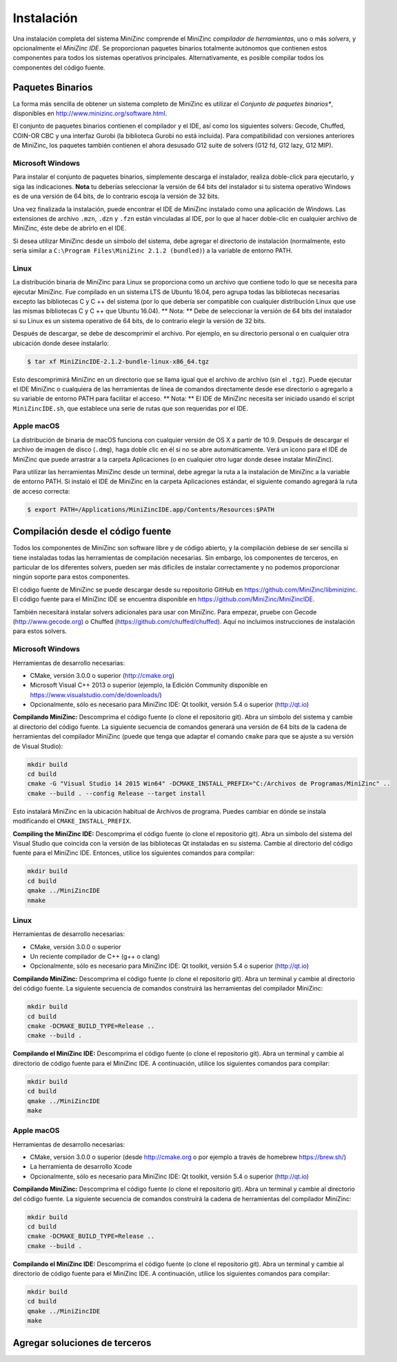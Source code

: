 Instalación
============

Una instalación completa del sistema MiniZinc comprende el MiniZinc *compilador de herramientas*, uno o más *solvers*, y opcionalmente el *MiniZinc IDE*.
Se proporcionan paquetes binarios totalmente autónomos que contienen estos componentes para todos los sistemas operativos principales. Alternativamente, es posible compilar todos los componentes del código fuente.


Paquetes Binarios
-----------------

La forma más sencilla de obtener un sistema completo de MiniZinc es utilizar el *Conjunto de paquetes binarios**, disponibles en http://www.minizinc.org/software.html.

El conjunto de paquetes binarios contienen el compilador y el IDE, así como los siguientes solvers: Gecode, Chuffed, COIN-OR CBC y una interfaz Gurobi (la biblioteca Gurobi no está incluida). Para compatibilidad con versiones anteriores de MiniZinc, los paquetes también contienen el ahora desusado G12 suite de solvers (G12 fd, G12 lazy, G12 MIP).



Microsoft Windows
~~~~~~~~~~~~~~~~~

Para instalar el conjunto de paquetes binarios, simplemente descarga el instalador, realiza doble-click para ejecutarlo, y siga las indicaciones. **Nota** tu deberías seleccionar la versión de 64 bits del instalador si tu sistema operativo Windows es de una versión de 64 bits, de lo contrario escoja la versión de 32 bits.

Una vez finalizada la instalación, puede encontrar el IDE de MiniZinc instalado como una aplicación de Windows. Las extensiones de archivo ``.mzn``, ``.dzn`` y ``.fzn`` están vinculadas al IDE, por lo que al hacer doble-clic en cualquier archivo de MiniZinc, éste debe de abrirlo en el IDE.

Si desea utilizar MiniZinc desde un símbolo del sistema, debe agregar el directorio de instalación (normalmente, esto sería similar a ``C:\Program Files\MiniZinc 2.1.2 (bundled)``) a la variable de entorno PATH.


Linux
~~~~~

La distribución binaria de MiniZinc para Linux se proporciona como un archivo que contiene todo lo que se necesita para ejecutar MiniZinc. Fue compilado en un sistema LTS de Ubuntu 16.04, pero agrupa todas las bibliotecas necesarias excepto las bibliotecas C y C ++ del sistema (por lo que debería ser compatible con cualquier distribución Linux que use las mismas bibliotecas C y C ++ que Ubuntu 16.04). ** Nota: ** Debe de seleccionar la versión de 64 bits del instalador si su Linux es un sistema operativo de 64 bits, de lo contrario elegir la versión de 32 bits.

Después de descargar, se debe de descomprimir el archivo. Por ejemplo, en su directorio personal o en cualquier otra ubicación donde desee instalarlo:

.. code-block:: bash

  $ tar xf MiniZincIDE-2.1.2-bundle-linux-x86_64.tgz


Esto descomprimirá MiniZinc en un directorio que se llama igual que el archivo de archivo (sin el ``.tgz``). Puede ejecutar el IDE MiniZinc o cualquiera de las herramientas de línea de comandos directamente desde ese directorio o agregarlo a su variable de entorno PATH para facilitar el acceso. ** Nota: ** El IDE de MiniZinc necesita ser iniciado usando el script ``MiniZincIDE.sh``, que establece una serie de rutas que son requeridas por el IDE.

Apple macOS
~~~~~~~~~~~

La distribución de binaria de macOS funciona con cualquier versión de OS X a partir de 10.9. Después de descargar el archivo de imagen de disco (``.dmg``), haga doble clic en él si no se abre automáticamente. Verá un icono para el IDE de MiniZinc que puede arrastrar a la carpeta Aplicaciones (o en cualquier otro lugar donde desee instalar MiniZinc).

Para utilizar las herramientas MiniZinc desde un terminal, debe agregar la ruta a la instalación de MiniZinc a la variable de entorno PATH. Si instaló el IDE de MiniZinc en la carpeta Aplicaciones estándar, el siguiente comando agregará la ruta de acceso correcta:

.. code-block:: bash

  $ export PATH=/Applications/MiniZincIDE.app/Contents/Resources:$PATH

Compilación desde el código fuente
----------------------------------

Todos los componentes de MiniZinc son software libre y de código abierto, y la compilación debiese de ser sencilla si tiene instaladas todas las herramientas de compilación necesarias. Sin embargo, los componentes de terceros, en particular de los diferentes solvers, pueden ser más difíciles de instalar correctamente y no podemos proporcionar ningún soporte para estos componentes.

El código fuente de MiniZinc se puede descargar desde su repositorio GitHub en https://github.com/MiniZinc/libminizinc. El código fuente para el MiniZinc IDE se encuentra disponible en https://github.com/MiniZinc/MiniZincIDE.

También necesitará instalar solvers adicionales para usar con MiniZinc. Para empezar, pruebe con Gecode (http://www.gecode.org) o Chuffed (https://github.com/chuffed/chuffed). Aquí no incluimos instrucciones de instalación para estos solvers.


Microsoft Windows
~~~~~~~~~~~~~~~~~

Herramientas de desarrollo necesarias:

- CMake, versión 3.0.0 o superior (http://cmake.org)
- Microsoft Visual C++ 2013 o superior (ejemplo, la Edición Community disponible en https://www.visualstudio.com/de/downloads/)
- Opcionalmente, sólo es necesario para MiniZinc IDE: Qt toolkit, versión 5.4 o superior (http://qt.io)

**Compilando MiniZinc:** Descomprima el código fuente (o clone el repositorio git). Abra un símbolo del sistema y cambie al directorio del código fuente. La siguiente secuencia de comandos generará una versión de 64 bits de la cadena de herramientas del compilador MiniZinc (puede que tenga que adaptar el comando ``cmake`` para que se ajuste a su versión de Visual Studio):

.. code-block:: bash

  mkdir build
  cd build
  cmake -G "Visual Studio 14 2015 Win64" -DCMAKE_INSTALL_PREFIX="C:/Archivos de Programas/MiniZinc" ..
  cmake --build . --config Release --target install

Esto instalará MiniZinc en la ubicación habitual de Archivos de programa. Puedes cambiar en dónde se instala modificando el ``CMAKE_INSTALL_PREFIX``.

**Compiling the MiniZinc IDE:** Descomprima el código fuente (o clone el repositorio git). Abra un símbolo del sistema del Visual Studio que coincida con la versión de las bibliotecas Qt instaladas en su sistema. Cambie al directorio del código fuente para el MiniZinc IDE. Entonces, utilice los siguientes comandos para compilar:

.. code-block:: bash

  mkdir build
  cd build
  qmake ../MiniZincIDE
  nmake

Linux
~~~~~

Herramientas de desarrollo necesarias:

- CMake, versión 3.0.0 o superior
- Un reciente compilador de C++ (g++ o clang)
- Opcionalmente, sólo es necesario para MiniZinc IDE: Qt toolkit, versión 5.4 o superior (http://qt.io)

**Compilando MiniZinc:** Descomprima el código fuente (o clone el repositorio git). Abra un terminal y cambie al directorio del código fuente. La siguiente secuencia de comandos construirá las herramientas del compilador MiniZinc:

.. code-block:: bash

  mkdir build
  cd build
  cmake -DCMAKE_BUILD_TYPE=Release ..
  cmake --build .

**Compilando el MiniZinc IDE:** Descomprima el código fuente (o clone el repositorio git). Abra un terminal y cambie al directorio de código fuente para el MiniZinc IDE. A continuación, utilice los siguientes comandos para compilar:

.. code-block:: bash

  mkdir build
  cd build
  qmake ../MiniZincIDE
  make


Apple macOS
~~~~~~~~~~~

Herramientas de desarrollo necesarias:

- CMake, versión 3.0.0 o superior (desde http://cmake.org o por ejemplo a través de homebrew https://brew.sh/)
- La herramienta de desarrollo Xcode
- Opcionalmente, sólo es necesario para MiniZinc IDE: Qt toolkit, versión 5.4 o superior (http://qt.io)

**Compilando MiniZinc:** Descomprima el código fuente (o clone el repositorio git). Abra un terminal y cambie al directorio del código fuente. La siguiente secuencia de comandos construirá la cadena de herramientas del compilador MiniZinc:

.. code-block:: bash

  mkdir build
  cd build
  cmake -DCMAKE_BUILD_TYPE=Release ..
  cmake --build .

**Compilando el MiniZinc IDE:** Descomprima el código fuente (o clone el repositorio git). Abra un terminal y cambie al directorio de código fuente para el MiniZinc IDE. A continuación, utilice los siguientes comandos para compilar:

.. code-block:: bash

  mkdir build
  cd build
  qmake ../MiniZincIDE
  make



Agregar soluciones de terceros
------------------------------
